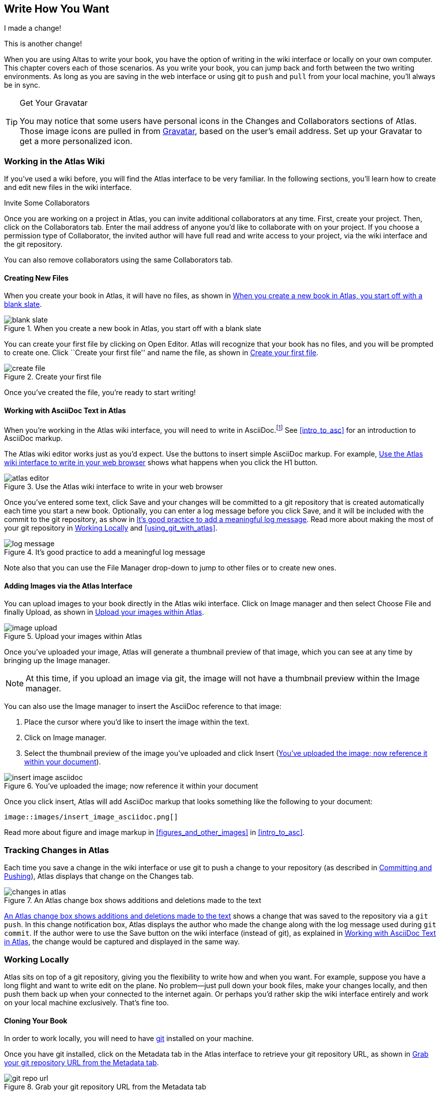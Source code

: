 [[write_how_you_want]]
== Write How You Want

I made a change!

This is another change!

When you are using Altas to write your book, you have the option of writing in
the wiki interface or locally on your own computer. This chapter covers each
of those scenarios. As you write your book, you can jump back and
forth between the two writing environments. As long as you are saving in the
web interface or using git to `push` and `pull` from your local machine,
you'll always be in sync.

[TIP]
.Get Your Gravatar
=======
You may notice that some users have personal icons in the Changes and Collaborators sections of Atlas. Those image icons are pulled in from http://en.gravatar.com/[Gravatar], based on the user's email address. Set up your Gravatar to get a more personalized icon.
=======

=== Working in the Atlas Wiki

If you've used a wiki before, you will find the Atlas interface to be very
familiar. In the following sections, you'll learn how to create and edit new
files in the wiki interface.

.Invite Some Collaborators
****
Once you are working on a project in Atlas, you can invite additional
collaborators at any time. First, create your project. Then, click on the
Collaborators tab. Enter the mail address of anyone you'd like to collaborate
with on your project. If you choose a permission type of Collaborator, the
invited author will have full read and write access to your project, via the
wiki interface and the git repository.

You can also remove collaborators using the same Collaborators tab.
****

==== Creating New Files

When you create your book in Atlas, it will have no files, as shown in <<blank_slate>>.

[[blank_slate]]
.When you create a new book in Atlas, you start off with a blank slate
image::images/blank_slate.png[]

You can create your first file by clicking on Open Editor. Atlas will
recognize that your book has no files, and you will be prompted to create one.
Click ``Create your first file'' and name the file, as shown in <<create_file>>.

[[create_file]]
.Create your first file
image::images/create_file.png[]

Once you've created the file, you're ready to start writing!

[[working_with_asciidoc_text]]
==== Working with AsciiDoc Text in Atlas

When you're working in the Atlas wiki interface, you will need to write in
AsciiDoc.footnote:[Atlas supports Markdown for less technically complex text.
Ask your editor if Markdown is a good fit for your project.] See
<<intro_to_asc>> for an introduction to AsciiDoc markup.

The Atlas wiki editor works just as you'd expect. Use the buttons to insert
simple AsciiDoc markup. For example, <<atlas_editor>> shows what happens when
you click the H1 button.

[[atlas_editor]]
.Use the Atlas wiki interface to write in your web browser
image::images/atlas_editor.png[]

Once you've entered some text, click Save and your changes will be committed
to a git repository that is created automatically each time you start a new
book. Optionally, you can enter a log message before you click Save, and it
will be included with the commit to the git repository, as show in
<<log_message>>. Read more about making the most of your git repository in
<<working_locally>> and <<using_git_with_atlas>>.

[[log_message]]
.It's good practice to add a meaningful log message
image::images/log_message.png[]

Note also that you can use the File Manager drop-down to jump to other files
or to create new ones.

[[adding_images]]
==== Adding Images via the Atlas Interface

You can upload images to your book directly in the Atlas wiki interface. Click
on Image manager and then select Choose File and finally Upload, as
shown in <<image_upload>>.

[[image_upload]]
.Upload your images within Atlas
image::images/image_upload.png[]

Once you've uploaded your image, Atlas will generate a thumbnail preview of
that image, which you can see at any time by bringing up the Image manager.

[NOTE]
=========
At this time, if you upload an image via git, the image will not have a thumbnail preview within the Image manager.
=========

You can also use the Image manager to insert the AsciiDoc reference to that
image:

. Place the cursor where you'd like to insert the image within the text.
. Click on Image manager.
. Select the thumbnail preview of the image you've uploaded and click Insert
(<<insert_image_asciidoc>>).

[[insert_image_asciidoc]]
.You've uploaded the image; now reference it within your document
image::images/insert_image_asciidoc.png[]

Once you click insert, Atlas will add AsciiDoc markup that looks something like the following to your document:

----
image::images/insert_image_asciidoc.png[]
----

Read more about figure and image markup in <<figures_and_other_images>> in
<<intro_to_asc>>.

=== Tracking Changes in Atlas

Each time you save a change in the wiki interface or use git to push a change
to your repository (as described in <<committing_and_pushing>>), Atlas
displays that change on the Changes tab.

[[changes_in_atlas]]
.An Atlas change box shows additions and deletions made to the text
image::images/changes_in_atlas.png[]

<<changes_in_atlas>> shows a change that was saved to the repository via a
`git push`. In this change notification box, Atlas displays the author who
made the change along with the log message used during `git commit`. If the
author were to use the Save button on the wiki interface (instead of git), as
explained in <<working_with_asciidoc_text>>, the change would be captured and
displayed in the same way.

[[working_locally]]
=== Working Locally

Atlas sits on top of a git repository, giving you the flexibility to write how
and when you want. For example, suppose you have a long flight and want to
write edit on the plane. No problem--just pull down your book files, make your
changes locally, and then push them back up when your connected to the
internet again. Or perhaps you'd rather skip the wiki interface entirely and
work on your local machine exclusively. That's fine too.

==== Cloning Your Book

In order to work locally, you will need to have http://git-scm.com/[git]
installed on your machine.

Once you have git installed, click on the Metadata tab in the Atlas interface
to retrieve your git repository URL, as shown in <<git_repo_url>>.

[[git_repo_url]]
.Grab your git repository URL from the Metadata tab
image::images/git_repo_url.png[]

Now that you have the URL, you can use git to clone it to your computer. When
you clone the repo, you can optionally add the name of the directory, like so:

[source,console]
----
$ git clone https://adam%40oreilly.com@atlas-admin.oreilly.com/git/1230000000065.git
   getting_started_with_atlas/

Cloning into getting_started_with_atlas...
remote: Counting objects: 338, done.
remote: Compressing objects: 100% (337/337), done.
remote: Total 338 (delta 136), reused 0 (delta 0)
Receiving objects: 100% (338/338), 4.10 MiB | 534 KiB/s, done.
Resolving deltas: 100% (136/136), done.
----

The `clone` command will download all of the files into a directory named
_getting_started_with_atlas_, and that directory is now under version control
with git.

[NOTE]
========
All of the examples in this guide use the command line git client. If the
command line is not for you, there are several GUI git clients available for
Windows, OS X, and Linux.
========

[[committing_and_pushing]]
==== Committing and Pushing

Now that you've got a local checkout of your project, you can open and edit
the_.asciidoc_ file. As explained in <<intro_to_asc>>, AsciiDoc is a
text-based markup language. You can use any text editor to edit the files.
<<editing_in_textmate>> shows edits being made to this chapter in TextMate, a
text editor for the Mac.

[[editing_in_textmate]]
.Editing an AsciiDoc file in TextMate
image::images/editing_in_textmate.png[]

Now it's time to commit the changes to the git repo. You can include a log
message with `-m`. The `-a` means to include all changes.

[source,console]
----
$ git commit -a -m'added section on interfacing with the Atlas git backend'
[master 0e487ee] added section on interfacing with the Atlas git backend
 3 files changed, 46 insertions(+), 6 deletions(-)
 create mode 100644 images/editing_in_textmate.png
----

Finally, `push` your committed changes:

[source,console]
----
$ git push origin
Counting objects: 11, done.
Delta compression using up to 4 threads.
Compressing objects: 100% (7/7), done.
Writing objects: 100% (7/7), 54.03 KiB, done.
Total 7 (delta 4), reused 0 (delta 0)
To https://adam%40oreilly.com@atlas-admin.oreilly.com/git/1230000000065.git
   ffb554d..90fd00f  master -> master
----

Now if you look in the Altas web interface, you will see the changes that you
made locally reflected in the wiki interface.

==== Fetching and Pulling 

You can also use git to pull down changes that were made in the wiki
environment or by other contributors. There are two ways of downloading
changes. One way is to use `fetch` followed by `merge`, as in this example:

[source,console]
----
$ git fetch
remote: Counting objects: 5, done.
remote: Compressing objects: 100% (3/3), done.
remote: Total 3 (delta 2), reused 0 (delta 0)
Unpacking objects: 100% (3/3), done.
From https://atlas-admin.oreilly.com/git/1230000000065
   cd86112..cba41ff  master     -> origin/master
----

`fetch` downloads the changes. Now use `merge` to bring your local files up to
date:

[source,console]
----
$ git merge origin
Updating cd86112..cba41ff
Fast-forward
 ch02.asciidoc |    3 ++-
 1 files changed, 2 insertions(+), 1 deletions(-)
----

Alternatively, you can use `pull`, which downloads the changes and merges them
in with a single command:

[source,console]
----
$ git pull
remote: Counting objects: 8, done.
remote: Compressing objects: 100% (6/6), done.
remote: Total 6 (delta 4), reused 0 (delta 0)
Unpacking objects: 100% (6/6), done.
From https://atlas-admin.oreilly.com/git/1230000000065
   cba41ff..a972d49  master     -> origin/master
Updating cba41ff..a972d49
Fast-forward
 ch02.asciidoc |   25 +++++++++++++++++++++++++
 1 files changed, 25 insertions(+), 0 deletions(-)
----

Using `push` and `pull` to interface with your Atlas repo is the just
the beginning of what you can do with git. Check out http://gitref.org/[Git
Reference] and <<using_git_with_atlas>> to learn what else is possible.

==== Resolving Conflicts

When you use `git merge` or `git pull`, git will attempt to combine all
changes into one document. Sometimes, however, git will fail to combine the
text and your AsciiDoc file will have a conflict. This situation may arise if,
for example, two authors try to `push` changes to the same line of text.
Conflict resolution is beyond the scope of this document, but the
Git User’s Manual has an
http://schacon.github.com/git/user-manual.html#resolving-a-merge[excellent
overview] of git conflicts and how to resolve them.
